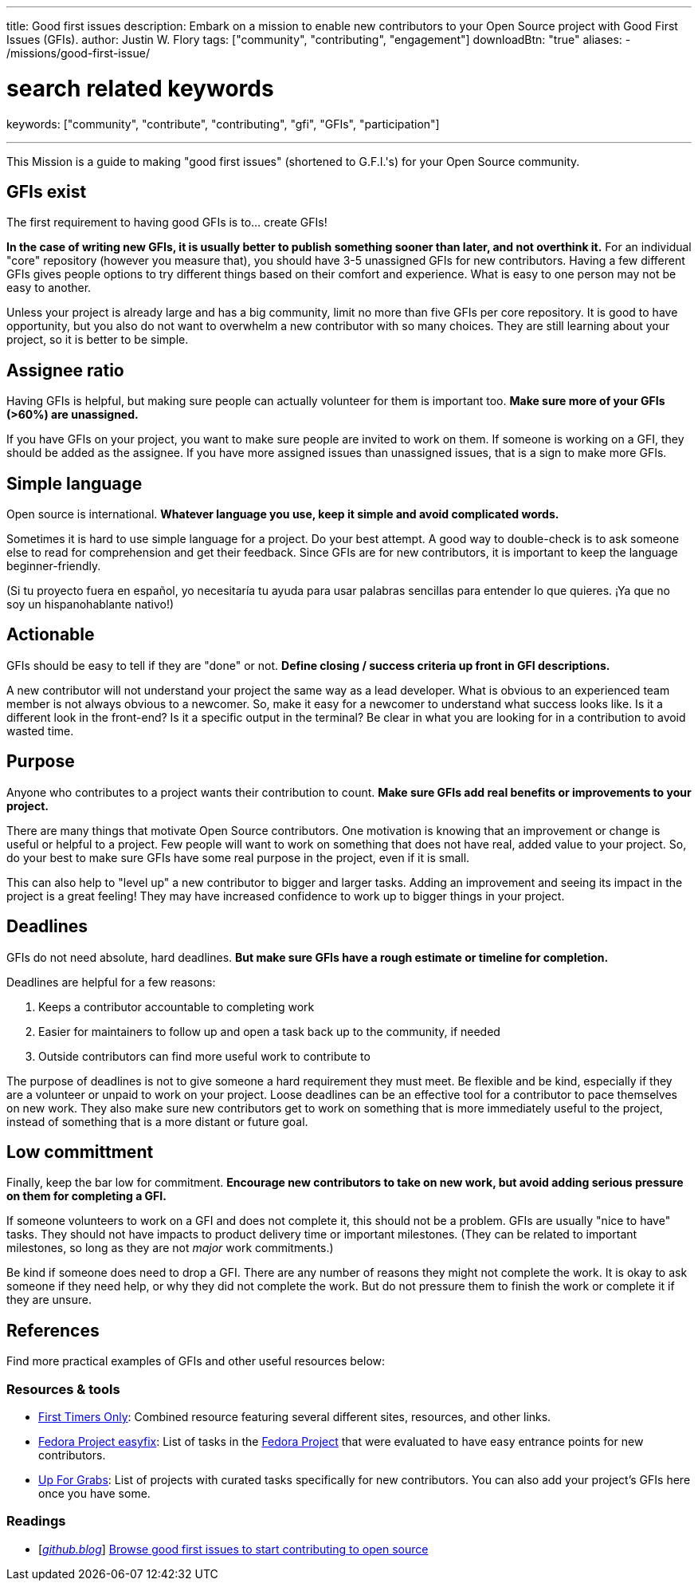 ---
title: Good first issues
description: Embark on a mission to enable new contributors to your Open Source project with Good First Issues (GFIs).
author: Justin W. Flory
tags: ["community", "contributing", "engagement"]
downloadBtn: "true"
aliases:
    - /missions/good-first-issue/

# search related keywords
keywords: ["community", "contribute", "contributing", "gfi", "GFIs", "participation"]

---
:toc:

This Mission is a guide to making "good first issues" (shortened to G.F.I.'s) for your Open Source community.


== GFIs exist

The first requirement to having good GFIs is to… create GFIs!

*In the case of writing new GFIs, it is usually better to publish something sooner than later, and not overthink it.*
For an individual "core" repository (however you measure that), you should have 3-5 unassigned GFIs for new contributors.
Having a few different GFIs gives people options to try different things based on their comfort and experience.
What is easy to one person may not be easy to another.

Unless your project is already large and has a big community, limit no more than five GFIs per core repository.
It is good to have opportunity, but you also do not want to overwhelm a new contributor with so many choices.
They are still learning about your project, so it is better to be simple.


== Assignee ratio

Having GFIs is helpful, but making sure people can actually volunteer for them is important too.
*Make sure more of your GFIs (>60%) are unassigned.*

If you have GFIs on your project, you want to make sure people are invited to work on them.
If someone is working on a GFI, they should be added as the assignee.
If you have more assigned issues than unassigned issues, that is a sign to make more GFIs.


== Simple language

Open source is international.
*Whatever language you use, keep it simple and avoid complicated words.*

Sometimes it is hard to use simple language for a project.
Do your best attempt.
A good way to double-check is to ask someone else to read for comprehension and get their feedback.
Since GFIs are for new contributors, it is important to keep the language beginner-friendly.

(Si tu proyecto fuera en español, yo necesitaría tu ayuda para usar palabras sencillas para entender lo que quieres.
¡Ya que no soy un hispanohablante nativo!)


== Actionable

GFIs should be easy to tell if they are "done" or not.
*Define closing / success criteria up front in GFI descriptions.*

A new contributor will not understand your project the same way as a lead developer.
What is obvious to an experienced team member is not always obvious to a newcomer.
So, make it easy for a newcomer to understand what success looks like.
Is it a different look in the front-end?
Is it a specific output in the terminal?
Be clear in what you are looking for in a contribution to avoid wasted time.


== Purpose

Anyone who contributes to a project wants their contribution to count.
*Make sure GFIs add real benefits or improvements to your project.*

There are many things that motivate Open Source contributors.
One motivation is knowing that an improvement or change is useful or helpful to a project.
Few people will want to work on something that does not have real, added value to your project.
So, do your best to make sure GFIs have some real purpose in the project, even if it is small.

This can also help to "level up" a new contributor to bigger and larger tasks.
Adding an improvement and seeing its impact in the project is a great feeling!
They may have increased confidence to work up to bigger things in your project.


== Deadlines

GFIs do not need absolute, hard deadlines.
*But make sure GFIs have a rough estimate or timeline for completion.*

Deadlines are helpful for a few reasons:

. Keeps a contributor accountable to completing work
. Easier for maintainers to follow up and open a task back up to the community, if needed
. Outside contributors can find more useful work to contribute to

The purpose of deadlines is not to give someone a hard requirement they must meet.
Be flexible and be kind, especially if they are a volunteer or unpaid to work on your project.
Loose deadlines can be an effective tool for a contributor to pace themselves on new work.
They also make sure new contributors get to work on something that is more immediately useful to the project, instead of something that is a more distant or future goal.


== Low committment

Finally, keep the bar low for commitment.
*Encourage new contributors to take on new work, but avoid adding serious pressure on them for completing a GFI.*

If someone volunteers to work on a GFI and does not complete it, this should not be a problem.
GFIs are usually "nice to have" tasks.
They should not have impacts to product delivery time or important milestones.
(They can be related to important milestones, so long as they are not _major_ work commitments.)

Be kind if someone does need to drop a GFI.
There are any number of reasons they might not complete the work.
It is okay to ask someone if they need help, or why they did not complete the work.
But do not pressure them to finish the work or complete it if they are unsure.


== References

Find more practical examples of GFIs and other useful resources below:

=== Resources & tools

* https://www.firsttimersonly.com/[First Timers Only]:
  Combined resource featuring several different sites, resources, and other links.
* https://fedoraproject.org/easyfix/[Fedora Project easyfix]:
  List of tasks in the https://getfedora.org/[Fedora Project] that were evaluated to have easy entrance points for new contributors.
* https://up-for-grabs.net/[Up For Grabs]:
  List of projects with curated tasks specifically for new contributors.
  You can also add your project's GFIs here once you have some.

=== Readings

* [https://github.blog/[_github.blog_]]
  https://github.blog/2020-01-22-browse-good-first-issues-to-start-contributing-to-open-source/[Browse good first issues to start contributing to open source]

